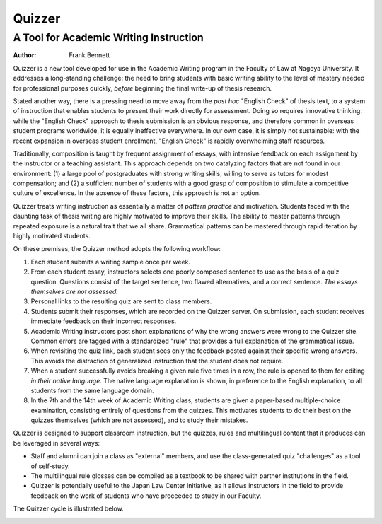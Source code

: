 =======
Quizzer
=======
---------------------------------------
A Tool for Academic Writing Instruction
---------------------------------------

:author: Frank Bennett

Quizzer is a new tool developed for use in the Academic Writing
program in the Faculty of Law at Nagoya University. It addresses a
long-standing challenge: the need to bring students with basic writing
ability to the level of mastery needed for professional purposes
quickly, *before* beginning the final write-up of thesis research.

Stated another way, there is a pressing need to move away from the
*post hoc* "English Check" of thesis text, to a system of instruction
that enables students to present their work directly for assessment.
Doing so requires innovative thinking: while the "English Check"
approach to thesis submission is an obvious response, and therefore
common in overseas student programs worldwide, it is equally
ineffective everywhere. In our own case, it is simply not sustainable:
with the recent expansion in overseas student enrollment, "English
Check" is rapidly overwhelming staff resources.

Traditionally, composition is taught by frequent assignment of essays,
with intensive feedback on each assignment by the instructor or a
teaching assistant. This approach depends on two catalyzing factors
that are not found in our environment: (1) a large pool of
postgraduates with strong writing skills, willing to serve as tutors
for modest compensation; and (2) a sufficient number of students with
a good grasp of composition to stimulate a competitive culture of
excellence. In the absence of these factors, this approach is not an
option.

Quizzer treats writing instruction as essentially a matter of *pattern
practice* and motivation. Students faced with the daunting task of
thesis writing are highly motivated to improve their skills. The
ability to master patterns through repeated exposure is a natural
trait that we all share. Grammatical patterns can be mastered
through rapid iteration by highly motivated students.

On these premises, the Quizzer method adopts the following workflow:

1. Each student submits a writing sample once per week.
2. From each student essay, instructors selects one poorly composed sentence
   to use as the basis of a quiz question. Questions consist of the
   target sentence, two flawed alternatives, and a correct sentence.
   *The essays themselves are not assessed.*
3. Personal links to the resulting quiz are sent to class members.
4. Students submit their responses, which are recorded on the
   Quizzer server. On submission, each student receives immediate
   feedback on their incorrect responses.
5. Academic Writing instructors post short explanations of why the
   wrong answers were wrong to the Quizzer site. Common errors are
   tagged with a standardized "rule" that provides a full explanation
   of the grammatical issue.
6. When revisiting the quiz link, each student sees only the feedback
   posted against their specific wrong answers. This avoids the
   distraction of generalized instruction that the student does not
   require.
7. When a student successfully avoids breaking a given rule five times
   in a row, the rule is opened to them for editing *in their native
   language*. The native language explanation is shown, in preference
   to the English explanation, to all students from the same language
   domain.
8. In the 7th and the 14th week of Academic Writing class,
   students are given a paper-based multiple-choice examination,
   consisting entirely of questions from the quizzes. This motivates
   students to do their best on the quizzes themselves (which are not
   assessed), and to study their mistakes.

Quizzer is designed to support classroom instruction, but the quizzes,
rules and multilingual content that it produces can be leveraged in
several ways:

* Staff and alumni can join a class as "external" members, and use the
  class-generated quiz "challenges" as a tool of self-study.
* The multilingual rule glosses can be compiled as a textbook
  to be shared with partner institutions in the field.
* Quizzer is potentially useful to the Japan Law Center initiative, as
  it allows instructors in the field to provide feedback on the work
  of students who have proceeded to study in our Faculty.

The Quizzer cycle is illustrated below.




.. image:: memo.png
